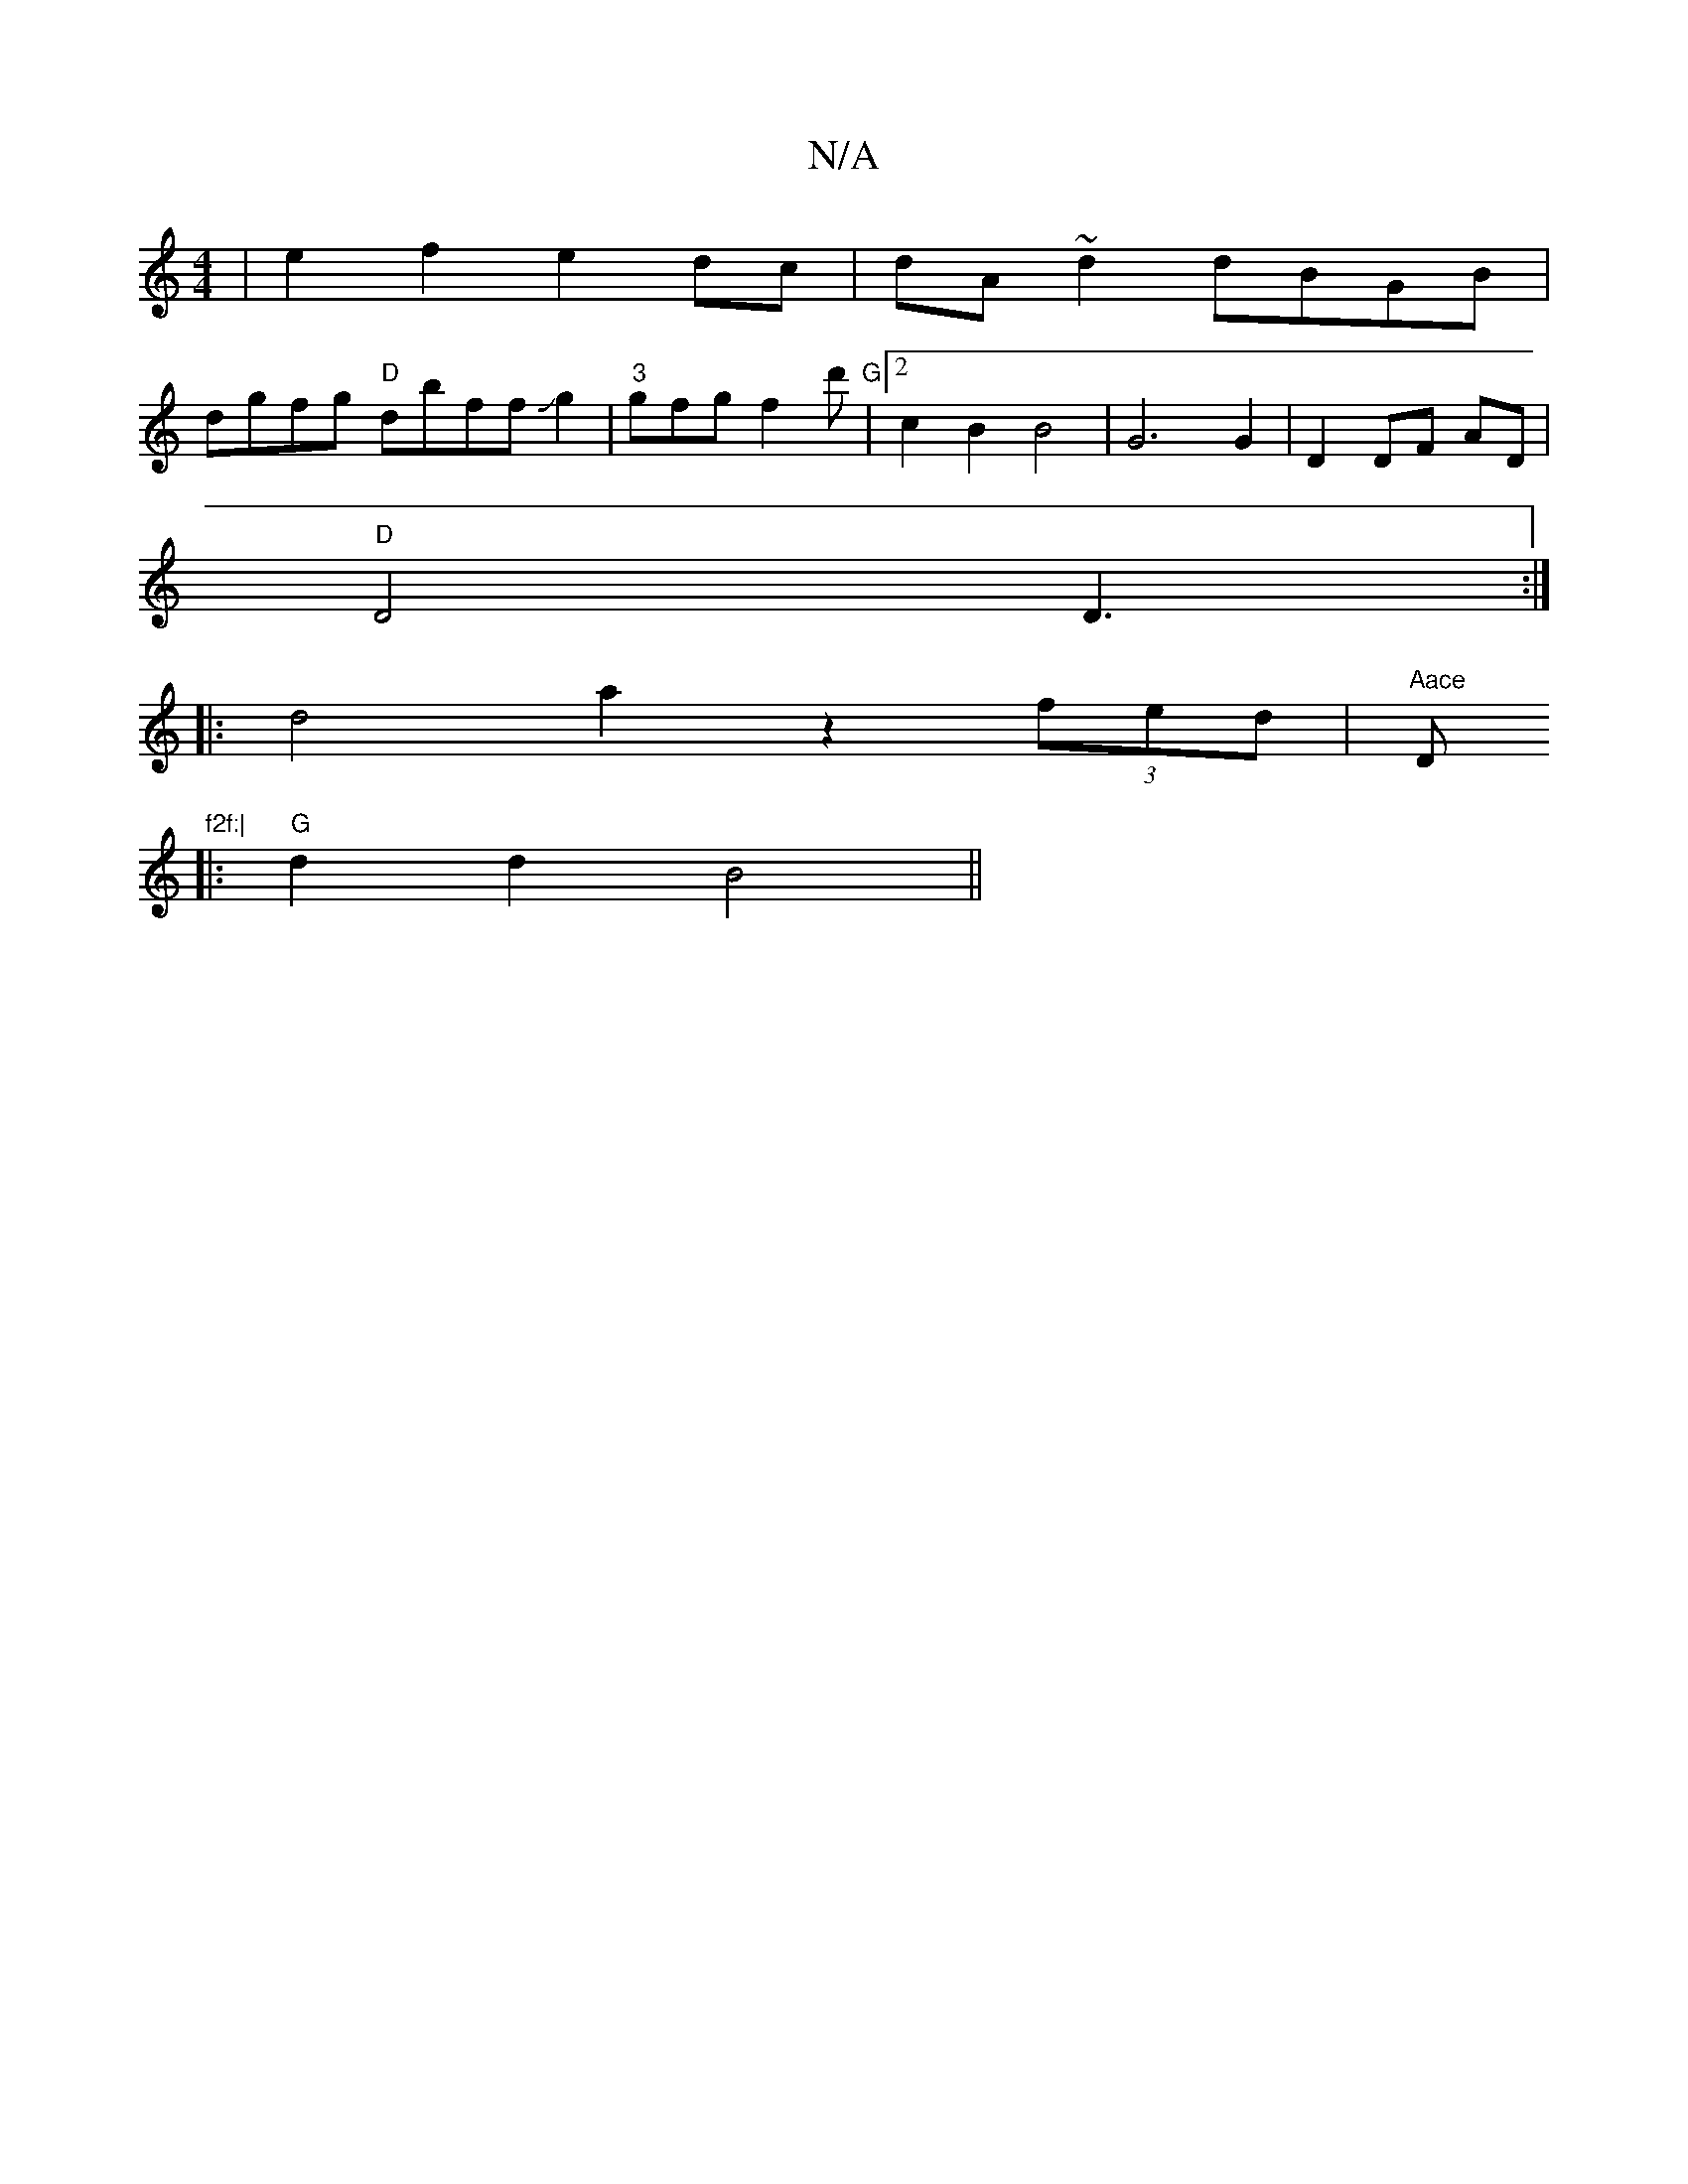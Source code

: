 X:1
T:N/A
M:4/4
R:N/A
K:Cmajor
|e2f2 e2dc|dA~d2 dBGB|
dgfg "D"dbffJg2|"3" gfg f2d' | "G"[2c2B2 B4|G6 G2 | D2 DF- AD |
"D"D4 D3 :|
|:d4 a2 z2(3fed|"Aace "D"f2f:|
|:"G"d2d2 B4 ||

|:ef d2 e2 g2|d2 cd ee f/e/e |d2 e2 ed |d3B d2 cB|A2 